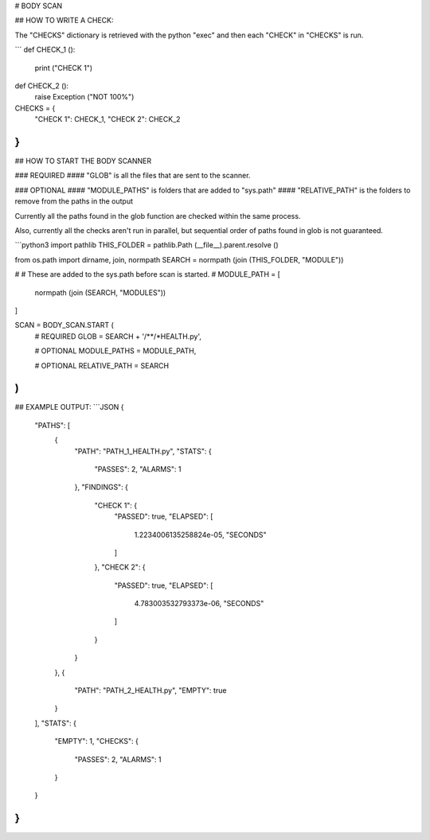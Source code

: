 



# BODY SCAN

## HOW TO WRITE A CHECK:

The "CHECKS" dictionary is retrieved with the python "exec"
and then each "CHECK" in "CHECKS" is run.

```
def CHECK_1 ():
	print ("CHECK 1")
	
def CHECK_2 ():
	raise Exception ("NOT 100%")

CHECKS = {
	"CHECK 1": CHECK_1,
	"CHECK 2": CHECK_2
}
```

## HOW TO START THE BODY SCANNER

### REQUIRED
#### "GLOB" is all the files that are sent to the scanner.

### OPTIONAL
#### "MODULE_PATHS" is folders that are added to "sys.path"
#### "RELATIVE_PATH" is the folders to remove from the paths in the output

Currently all the paths found in the glob function are
checked within the same process.

Also, currently all the checks aren't run in parallel,
but sequential order of paths found in glob is not guaranteed.

```python3
import pathlib
THIS_FOLDER = pathlib.Path (__file__).parent.resolve ()

from os.path import dirname, join, normpath
SEARCH = normpath (join (THIS_FOLDER, "MODULE"))

#
#	These are added to the sys.path before scan is started.
#
MODULE_PATH = [
	normpath (join (SEARCH, "MODULES"))
]

SCAN = BODY_SCAN.START (
	# REQUIRED
	GLOB = SEARCH + '/**/*HEALTH.py',
	
	# OPTIONAL
	MODULE_PATHS = MODULE_PATH,
	
	# OPTIONAL
	RELATIVE_PATH = SEARCH
)
```

## EXAMPLE OUTPUT:
```JSON
{
    "PATHS": [
        {
            "PATH": "PATH_1_HEALTH.py",
            "STATS": {
                "PASSES": 2,
                "ALARMS": 1
            },
            "FINDINGS": {
                "CHECK 1": {
                    "PASSED": true,
                    "ELAPSED": [
                        1.2234006135258824e-05,
                        "SECONDS"
                    ]
                },
                "CHECK 2": {
                    "PASSED": true,
                    "ELAPSED": [
                        4.783003532793373e-06,
                        "SECONDS"
                    ]
                }
            }
        },
        {
            "PATH": "PATH_2_HEALTH.py",
            "EMPTY": true
        }
    ],
    "STATS": {
        "EMPTY": 1,
        "CHECKS": {
            "PASSES": 2,
            "ALARMS": 1
        }
    }
}
```
